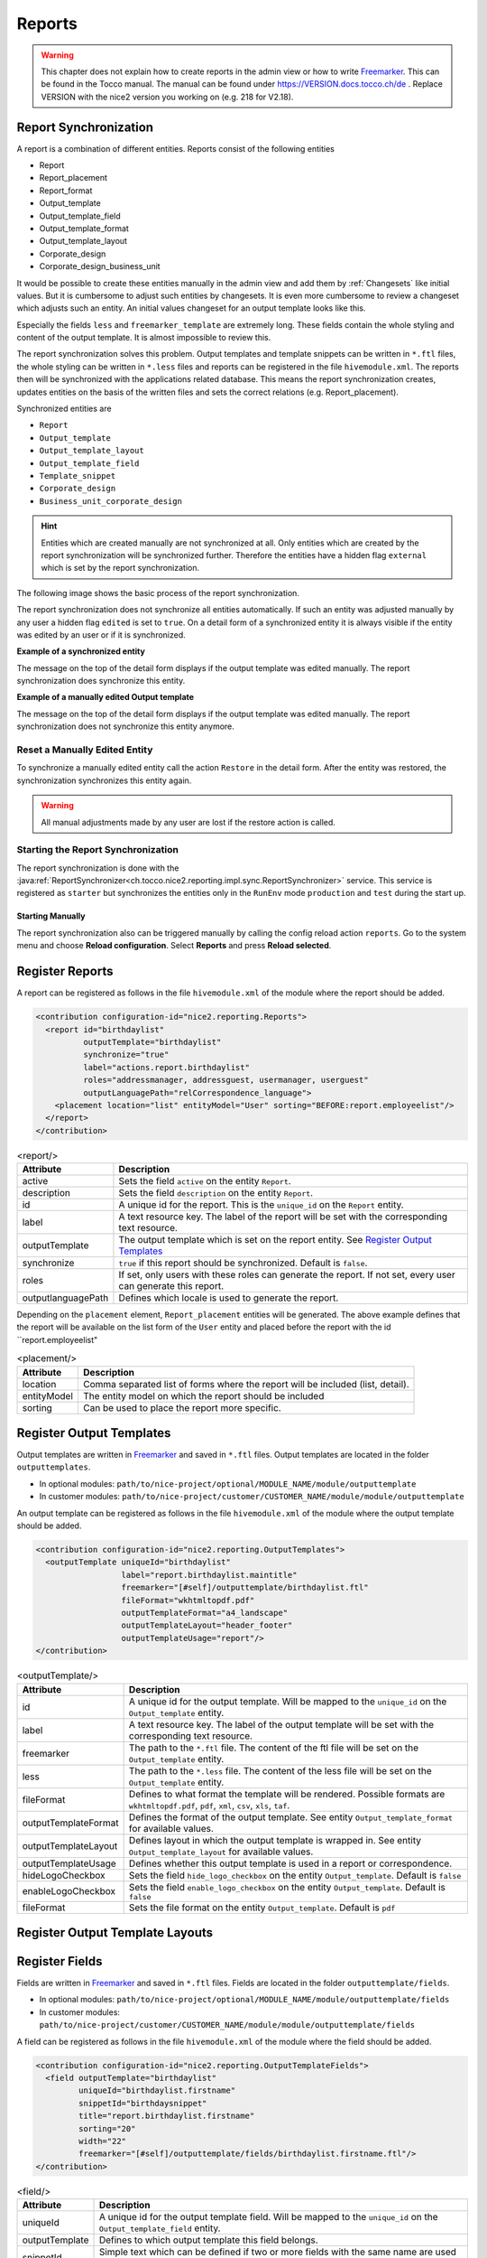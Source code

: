 .. _Reports:

Reports
=======

.. warning::
   This chapter does not explain how to create reports in the admin view or how to write `Freemarker`_. This can be found
   in the Tocco manual. The manual can be found under https://VERSION.docs.tocco.ch/de . Replace VERSION with the nice2
   version you working on (e.g. 218 for V2.18).

Report Synchronization
----------------------

A report is a combination of different entities. Reports consist of the following entities

* Report
* Report_placement
* Report_format
* Output_template
* Output_template_field
* Output_template_format
* Output_template_layout
* Corporate_design
* Corporate_design_business_unit

It would be possible to create these entities manually in the admin view and add them by :ref:`Changesets` like initial
values. But it is cumbersome to adjust such entities by changesets. It is even more cumbersome to review a changeset
which adjusts such an entity. An initial values changeset for an output template looks like this.

.. code-block:: XML
   :emphasize-lines: 10, 11

   <changeSet author="author" dbms="postgresql" id="values-8sStU434An/2.13.5.0">
     <preConditions onFail="MARK_RAN">
       <sqlCheck expectedResult="0">select count(*) from nice_output_template where unique_id = 'einsatzplanung_kursleitende'</sqlCheck>
     </preConditions>
     <insert tableName="nice_output_template">
       <column name="unique_id" remarks="identifier" value="einsatzplanung_kursleitende"/>
       <column name="label" remarks="lang:de" value="Einsatzplanung Kursleitende"/>
       <column name="sorting" valueNumeric="NULL"/>
       <column name="active" value="true"/>
       <column name="less" value="@font-size-base: 10pt;&#10;@base-document-margin-right: 15mm;&#10;@base-document-margin-left: 25mm;&#10;@correspondence-document-padding-top: 50mm;&#10;@header-height: 25mm;&#10;@footer-height: 20mm;&#10;.ul li{margin-bottom:10px; border:solid 1px;}&#10;.sign {border-bottom:solid 1px;}&#10;.tpos&#10;{&#10;  margin-top: -20px;&#10;}"/>
       <column name="freemarker_template" value="&lt;div class=&quot;document-wrapper correspondence&quot;&gt;&#10;   &#9;[@templateSnippet id=&quot;correspondence_variables&quot;/]&#10;    [@templateSnippet id=&quot;correspondence_content&quot;/]&#10;    &lt;table border=&quot;0&quot; width=&quot;100%&quot;&gt;  &#10;    &lt;tr&gt;&#10;      &lt;td&gt;[@templateSnippet id=&quot;correspondence_location_date&quot;/]&lt;/td&gt;    &#10;    &lt;/tr&gt;&#10;    &lt;tr&gt;&#10;      &lt;td&gt;[@templateSnippet id=&quot;correspondence_signatures&quot;/]&lt;/td&gt;&#10;    &lt;/tr&gt;    &#10;  &lt;/table&gt; &#10;  &lt;table border=&quot;0&quot; width=&quot;100%&quot; class=&quot;tpos&quot;&gt;  &#10;  &#9;&lt;tr&gt;&lt;td class=&quot;sign&quot;&gt;&lt;/td&gt;&lt;td&gt;&amp;nbsp;&lt;/td&gt;&lt;/tr&gt;&#10;  &#9;&lt;tr&gt;&lt;td width=&quot;50%&quot;&gt;Vorname und Nachname&lt;/td&gt;&lt;td&gt;&amp;nbsp;&lt;/td&gt;&lt;/tr&gt;&#10;  &lt;/table&gt;&#10;&lt;/div&gt;"/>
       <column name="hide_logo_checkbox" value="false"/>
       <column name="enable_logo_checkbox" value="false"/>
       <column name="external" value="false"/>
       <column name="edited" value="false"/>
       <column name="_nice_version" valueNumeric="29"/>
       <column name="_nice_create_timestamp" valueComputed="NOW()"/>
       <column name="_nice_update_timestamp" valueComputed="NOW()"/>
       <column name="_nice_create_user" value="tocco"/>
       <column name="_nice_update_user" value="tocco"/>
       <column name="fk_output_template_format" valueComputed="(select pk from nice_output_template_format where unique_id = 'a4_portrait')"/>
       <column name="fk_report_file_format" valueComputed="(select pk from nice_report_file_format where unique_id = 'wkhtmltopdf.pdf')"/>
       <column name="fk_output_template_layout" valueComputed="(select pk from nice_output_template_layout where unique_id = 'header_footer')"/>
       <column name="fk_output_template_entitydocs" valueComputed="(select pk from nice_folder where nice_folder.??? = '???')"/>
     </insert>
   </changeSet>

Especially the fields ``less`` and ``freemarker_template`` are extremely long. These fields contain the whole styling
and content of the output template. It is almost impossible to review this.

The report synchronization solves this problem. Output templates and template snippets can be written in ``*.ftl`` files,
the whole styling can be written in ``*.less`` files and reports can be registered in the file ``hivemodule.xml``. The
reports then will be synchronized with the applications related database. This means the report synchronization creates,
updates entities on the basis of the written files and sets the correct relations (e.g. Report_placement).

Synchronized entities are

* ``Report``
* ``Output_template``
* ``Output_template_layout``
* ``Output_template_field``
* ``Template_snippet``
* ``Corporate_design``
* ``Business_unit_corporate_design``


.. hint::
   Entities which are created manually are not synchronized at all. Only entities which are created by the report
   synchronization will be synchronized further. Therefore the entities have a hidden flag ``external`` which is set
   by the report synchronization.

The following image shows the basic process of the report synchronization.

.. image:: resources/report-synchronization-overview.png


The report synchronization does not synchronize all entities automatically. If such an entity was adjusted manually by
any user a hidden flag ``edited`` is set to ``true``. On a detail form of a synchronized entity it is always visible if
the entity was edited by an user or if it is synchronized.

**Example of a synchronized entity**

The message on the top of the detail form displays if the output template was edited manually. The report synchronization
does synchronize this entity.

.. image:: resources/report-synchronization-synced-output-template.png

**Example of a manually edited Output template**

The message on the top of the detail form displays if the output template was edited manually. The report synchronization
does not synchronize this entity anymore.

.. image:: resources/report-synchronization-edited-output-template.png

Reset a Manually Edited Entity
^^^^^^^^^^^^^^^^^^^^^^^^^^^^^^

To synchronize a manually edited entity call the action ``Restore`` in the detail form. After the entity was restored,
the synchronization synchronizes this entity again.

.. image:: resources/report-synchronization-restore.png

.. warning::
   All manual adjustments made by any user are lost if the restore action is called.

Starting the Report Synchronization
^^^^^^^^^^^^^^^^^^^^^^^^^^^^^^^^^^^

The report synchronization is done with the :java:ref:`ReportSynchronizer<ch.tocco.nice2.reporting.impl.sync.ReportSynchronizer>`
service. This service is registered as ``starter`` but synchronizes the entities only in the ``RunEnv`` mode
``production`` and ``test`` during the start up.

Starting Manually
+++++++++++++++++

The report synchronization also can be triggered manually by calling the config reload action ``reports``. Go to the
system menu and choose **Reload configuration**. Select **Reports** and press **Reload selected**.

.. image:: resources/report-synchronization-reload-action.png


Register Reports
----------------

A report can be registered as follows in the file ``hivemodule.xml`` of the module where the report should be added.

.. code-block:: XML

   <contribution configuration-id="nice2.reporting.Reports">
     <report id="birthdaylist"
             outputTemplate="birthdaylist"
             synchronize="true"
             label="actions.report.birthdaylist"
             roles="addressmanager, addressguest, usermanager, userguest"
             outputLanguagePath="relCorrespondence_language">
       <placement location="list" entityModel="User" sorting="BEFORE:report.employeelist"/>
     </report>
   </contribution>

.. list-table:: <report/>
   :header-rows: 1

   * - Attribute
     - Description
   * - active
     - Sets the field ``active`` on the entity ``Report``.
   * - description
     - Sets the field ``description`` on the entity ``Report``.
   * - id
     - A unique id for the report. This is the ``unique_id`` on the ``Report`` entity.
   * - label
     - A text resource key. The label of the report will be set with the corresponding text resource.
   * - outputTemplate
     - The output template which is set on the report entity. See `Register Output Templates`_
   * - synchronize
     - ``true`` if this report should be synchronized. Default is ``false``.
   * - roles
     - If set, only users with these roles can generate the report. If not set, every user can generate this report.
   * - outputlanguagePath
     - Defines which locale is used to generate the report.

Depending on the ``placement`` element, ``Report_placement`` entities will be generated. The above example defines that
the report will be available on the list form of the ``User`` entity and placed before the report with the id
``report.employeelist"

.. list-table:: <placement/>
   :header-rows: 1

   * - Attribute
     - Description
   * - location
     - Comma separated list of forms where the report will be included (list, detail).
   * - entityModel
     - The entity model on which the report should be included
   * - sorting
     - Can be used to place the report more specific.

Register Output Templates
-------------------------

Output templates are written in `Freemarker`_ and saved in ``*.ftl`` files. Output templates are located in the folder
``outputtemplates``.

* In optional modules: ``path/to/nice-project/optional/MODULE_NAME/module/outputtemplate``
* In customer modules: ``path/to/nice-project/customer/CUSTOMER_NAME/module/module/outputtemplate``

.. image:: resources/report-synchronization-folder-structure-output-template.png

An output template can be registered as follows in the file ``hivemodule.xml`` of the module where the output template
should be added.

.. code-block:: XML

   <contribution configuration-id="nice2.reporting.OutputTemplates">
     <outputTemplate uniqueId="birthdaylist"
                     label="report.birthdaylist.maintitle"
                     freemarker="[#self]/outputtemplate/birthdaylist.ftl"
                     fileFormat="wkhtmltopdf.pdf"
                     outputTemplateFormat="a4_landscape"
                     outputTemplateLayout="header_footer"
                     outputTemplateUsage="report"/>
   </contribution>

.. list-table:: <outputTemplate/>
   :header-rows: 1

   * - Attribute
     - Description
   * - id
     - A unique id for the output template. Will be mapped to the ``unique_id`` on the ``Output_template`` entity.
   * - label
     - A text resource key. The label of the output template will be set with the corresponding text resource.
   * - freemarker
     - The path to the ``*.ftl`` file. The content of the ftl file will be set on the ``Output_template`` entity.
   * - less
     - The path to the ``*.less`` file. The content of the less file will be set on the ``Output_template`` entity.
   * - fileFormat
     - Defines to what format the template will be rendered. Possible formats are ``wkhtmltopdf.pdf``, ``pdf``, ``xml``, ``csv``, ``xls``, ``taf``.
   * - outputTemplateFormat
     - Defines the format of the output template. See entity ``Output_template_format`` for available values.
   * - outputTemplateLayout
     - Defines layout in which the output template is wrapped in. See entity ``Output_template_layout`` for available values.
   * - outputTemplateUsage
     - Defines whether this output template is used in a report or correspondence.
   * - hideLogoCheckbox
     - Sets the field ``hide_logo_checkbox`` on the entity ``Output_template``. Default is ``false``
   * - enableLogoCheckbox
     - Sets the field ``enable_logo_checkbox`` on the entity ``Output_template``. Default is ``false``
   * - fileFormat
     - Sets the file format on the entity ``Output_template``. Default is ``pdf``

Register Output Template Layouts
--------------------------------

.. todo::
   Write chapter

Register Fields
---------------

Fields are written in `Freemarker`_ and saved in ``*.ftl`` files. Fields are located in the folder ``outputtemplate/fields``.

* In optional modules: ``path/to/nice-project/optional/MODULE_NAME/module/outputtemplate/fields``
* In customer modules: ``path/to/nice-project/customer/CUSTOMER_NAME/module/module/outputtemplate/fields``

A field can be registered as follows in the file ``hivemodule.xml`` of the module where the field should be added.

.. code-block:: XML

   <contribution configuration-id="nice2.reporting.OutputTemplateFields">
     <field outputTemplate="birthdaylist"
            uniqueId="birthdaylist.firstname"
            snippetId="birthdaysnippet"
            title="report.birthdaylist.firstname"
            sorting="20"
            width="22"
            freemarker="[#self]/outputtemplate/fields/birthdaylist.firstname.ftl"/>
   </contribution>

.. list-table:: <field/>
   :header-rows: 1

   * - Attribute
     - Description
   * - uniqueId
     - A unique id for the output template field. Will be mapped to the ``unique_id`` on the ``Output_template_field`` entity.
   * - outputTemplate
     - Defines to which output template this field belongs.
   * - snippetId
     - Simple text which can be defined if two or more fields with the same name are used in the same output template.
   * - title
     - A text resource key. The title of the output template field will be set with the corresponding text resource.
   * - sorting
     - Defines the sorting of the field. The higher the sorting, the more right it will appear on the list.
   * - width
     - Defines the width of the field.
   * - freemarker
     - The path to the ``*.ftl`` file. The content of the ftl file will be set on the ``Output_template_field`` entity.

Register Template Snippets
--------------------------

Template snippets are written in `Freemarker`_ and saved in ``*.ftl`` files. Template snippets are located in the folder
``templatesnippet``.

* In optional modules: ``path/to/nice-project/optional/MODULE_NAME/module/templatesnippet``
* In customer modules: ``path/to/nice-project/customer/CUSTOMER_NAME/module/module/templatesnippet``

A template snippet can be registered as follows in the file ``hivemodule.xml`` of the module where the template snippet
should be added.

.. code-block:: XML

   <contribution configuration-id="nice2.reporting.TemplateSnippets">
     <templateSnippets uniqueId="bill_address_recipient"
                       freemarker="[#self]/templatesnippet/Bill_address_recipient.ftl"
                       categories="finance_report"
                       label="templatesnippet.bill_address_recipient"/>
   <contribution/>

.. list-table:: <templateSnippets/>
   :header-rows: 1

   * - Attribute
     - Description
   * - uniqueId
     - A unique id for the template snippet field. Will be mapped to the ``unique_id`` on the ``Template_snippet`` entity.
   * - freemarker
     - The path to the ``*.ftl`` file. The content of the ftl file will be set on the ``Template_snippet`` entity.
   * - categories
     - Defines to which categories the template snippet belongs. Check the entity ``Template_snippet_category`` for available values.
   * - label
     - A text resource key. The label of the template snippet will be set with the corresponding text resource.

Register Corporate Designs
--------------------------

Corporate designs are written in ``Less`` and saved in ``*.less`` files. Corporate designs are located in the folder
``corporatedesign``

* In customer modules: ``path/to/nice-project/customer/CUSTOMER_NAME/module/module/corporatedesign``
* In optional modules: -

.. todo::
   Write chapter

.. _Freemarker: https://freemarker.apache.org
